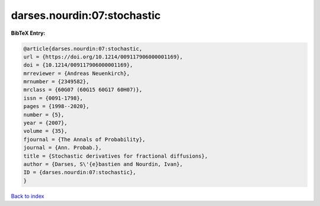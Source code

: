 darses.nourdin:07:stochastic
============================

.. :cite:t:`darses.nourdin:07:stochastic`

.. bibliography:: ../../All.bib

**BibTeX Entry:**

.. code-block:: bibtex

   @article{darses.nourdin:07:stochastic,
   url = {https://doi.org/10.1214/009117906000001169},
   doi = {10.1214/009117906000001169},
   mrreviewer = {Andreas Neuenkirch},
   mrnumber = {2349582},
   mrclass = {60G07 (60G15 60G17 60H07)},
   issn = {0091-1798},
   pages = {1998--2020},
   number = {5},
   year = {2007},
   volume = {35},
   fjournal = {The Annals of Probability},
   journal = {Ann. Probab.},
   title = {Stochastic derivatives for fractional diffusions},
   author = {Darses, S\'{e}bastien and Nourdin, Ivan},
   ID = {darses.nourdin:07:stochastic},
   }

`Back to index <../index>`_
